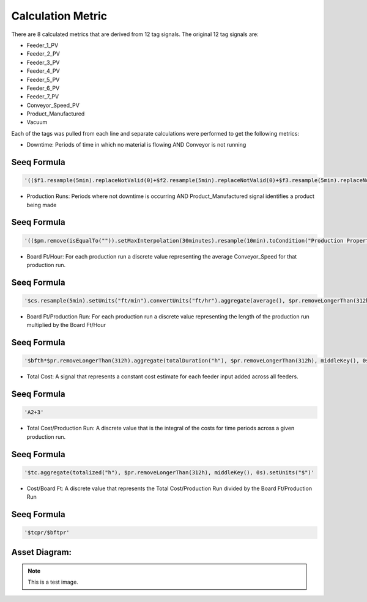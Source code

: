 Calculation Metric
==================

There are 8 calculated metrics that are derived from 12 tag signals. The original 12 tag signals are:

- Feeder_1_PV
- Feeder_2_PV
- Feeder_3_PV
- Feeder_4_PV
- Feeder_5_PV
- Feeder_6_PV
- Feeder_7_PV
- Conveyor_Speed_PV
- Product_Manufactured
- Vacuum

Each of the tags was pulled from each line and separate calculations were performed to get the following metrics:

- Downtime: Periods of time in which no material is flowing AND Conveyor is not running

Seeq Formula
------------

.. code-block:: console

   '(($f1.resample(5min).replaceNotValid(0)+$f2.resample(5min).replaceNotValid(0)+$f3.resample(5min).replaceNotValid(0)+$f4.resample(5min).replaceNotValid(0)+$f5.resample(5min).replaceNotValid(0)+$f6.resample(5min).replaceNotValid(0)+$f7.resample(5min).replaceNotValid(0)+$ba1.resample(5min).replaceNotValid(0)+$ba2.resample(5min).replaceNotValid(0)+$ba3.resample(5min).replaceNotValid(0)) == 0).merge(0min).combineWith(($cs.resample(5min) == 0).merge(0min).removeShorterThan(30min))'

- Production Runs: Periods where not downtime is occurring AND Product_Manufactured signal identifies a product being made

Seeq Formula
------------

.. code-block:: console

   '(($pm.remove(isEqualTo("")).setMaxInterpolation(30minutes).resample(10min).toCondition("Production Properties").fragment(keepProperties()).keep("Production Properties", isNotEqualTo("")) - $d).merge(0min).shrink(20min).removeShorterThan(1.5hour)).removeLongerThan(312h)'

- Board Ft/Hour: For each production run a discrete value representing the average Conveyor_Speed for that production run.

Seeq Formula
------------

.. code-block:: console

   '$cs.resample(5min).setUnits("ft/min").convertUnits("ft/hr").aggregate(average(), $pr.removeLongerThan(312h), middleKey(), 0s)'

- Board Ft/Production Run: For each production run a discrete value representing the length of the production run multiplied by the Board Ft/Hour

Seeq Formula
------------

.. code-block:: console

   '$bfth*$pr.removeLongerThan(312h).aggregate(totalDuration("h"), $pr.removeLongerThan(312h), middleKey(), 0s)'

- Total Cost: A signal that represents a constant cost estimate for each feeder input added across all feeders.

Seeq Formula
------------

.. code-block:: console

   'A2+3'

- Total Cost/Production Run: A discrete value that is the integral of the costs for time periods across a given production run.

Seeq Formula
------------

.. code-block:: console

   '$tc.aggregate(totalized("h"), $pr.removeLongerThan(312h), middleKey(), 0s).setUnits("$")'

- Cost/Board Ft: A discrete value that represents the Total Cost/Production Run divided by the Board Ft/Production Run

Seeq Formula
------------

.. code-block:: console

   '$tcpr/$bftpr'

Asset Diagram:
--------------

.. image:: /path/to/your/image.png
   :alt: optional alt text
   :height: 300px
   :width: 200px
   :scale: 50
   :align: center

.. note::

   This is a test image.
